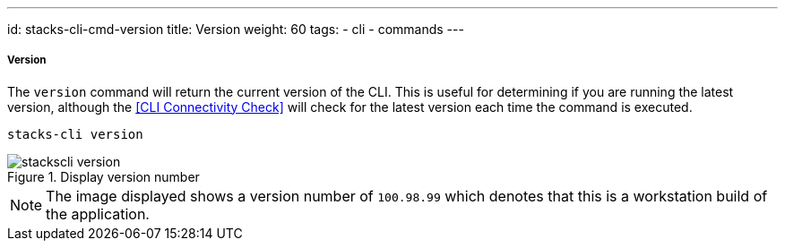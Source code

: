 ---
id: stacks-cli-cmd-version
title: Version
weight: 60
tags:
  - cli
  - commands
---

===== Version

The `version` command will return the current version of the CLI. This is useful for determining if you are running the latest version, although the <<CLI Connectivity Check>> will check for the latest version each time the command is executed.

[source,powershell]
----
stacks-cli version
----

.Display version number
image::{base_cli_dir}images/stackscli-version.png[]

NOTE: The image displayed shows a version number of `100.98.99` which denotes that this is a workstation build of the application.
